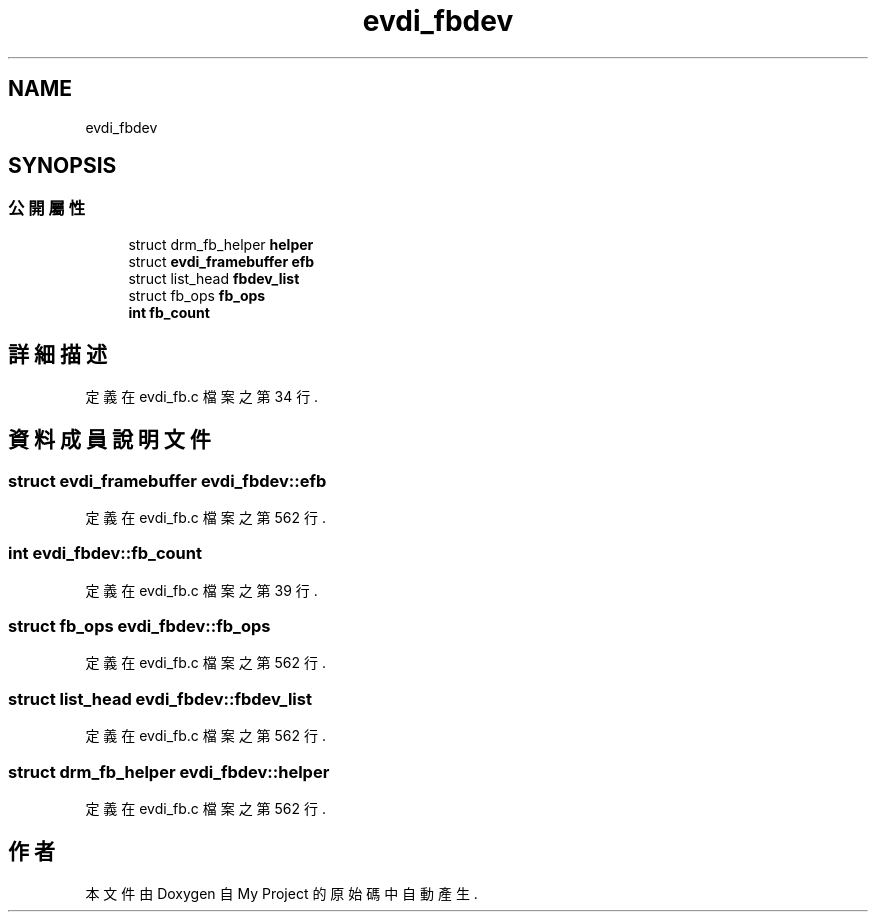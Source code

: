 .TH "evdi_fbdev" 3 "2024年11月2日 星期六" "My Project" \" -*- nroff -*-
.ad l
.nh
.SH NAME
evdi_fbdev
.SH SYNOPSIS
.br
.PP
.SS "公開屬性"

.in +1c
.ti -1c
.RI "struct drm_fb_helper \fBhelper\fP"
.br
.ti -1c
.RI "struct \fBevdi_framebuffer\fP \fBefb\fP"
.br
.ti -1c
.RI "struct list_head \fBfbdev_list\fP"
.br
.ti -1c
.RI "struct fb_ops \fBfb_ops\fP"
.br
.ti -1c
.RI "\fBint\fP \fBfb_count\fP"
.br
.in -1c
.SH "詳細描述"
.PP 
定義在 evdi_fb\&.c 檔案之第 34 行\&.
.SH "資料成員說明文件"
.PP 
.SS "struct \fBevdi_framebuffer\fP evdi_fbdev::efb"

.PP
定義在 evdi_fb\&.c 檔案之第 562 行\&.
.SS "\fBint\fP evdi_fbdev::fb_count"

.PP
定義在 evdi_fb\&.c 檔案之第 39 行\&.
.SS "struct fb_ops evdi_fbdev::fb_ops"

.PP
定義在 evdi_fb\&.c 檔案之第 562 行\&.
.SS "struct list_head evdi_fbdev::fbdev_list"

.PP
定義在 evdi_fb\&.c 檔案之第 562 行\&.
.SS "struct drm_fb_helper evdi_fbdev::helper"

.PP
定義在 evdi_fb\&.c 檔案之第 562 行\&.

.SH "作者"
.PP 
本文件由Doxygen 自 My Project 的原始碼中自動產生\&.
